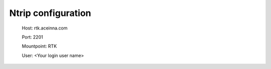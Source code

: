 Ntrip configuration
===================

 Host: rtk.aceinna.com

 Port: 2201

 Mountpoint: RTK

 User: <Your login user name>